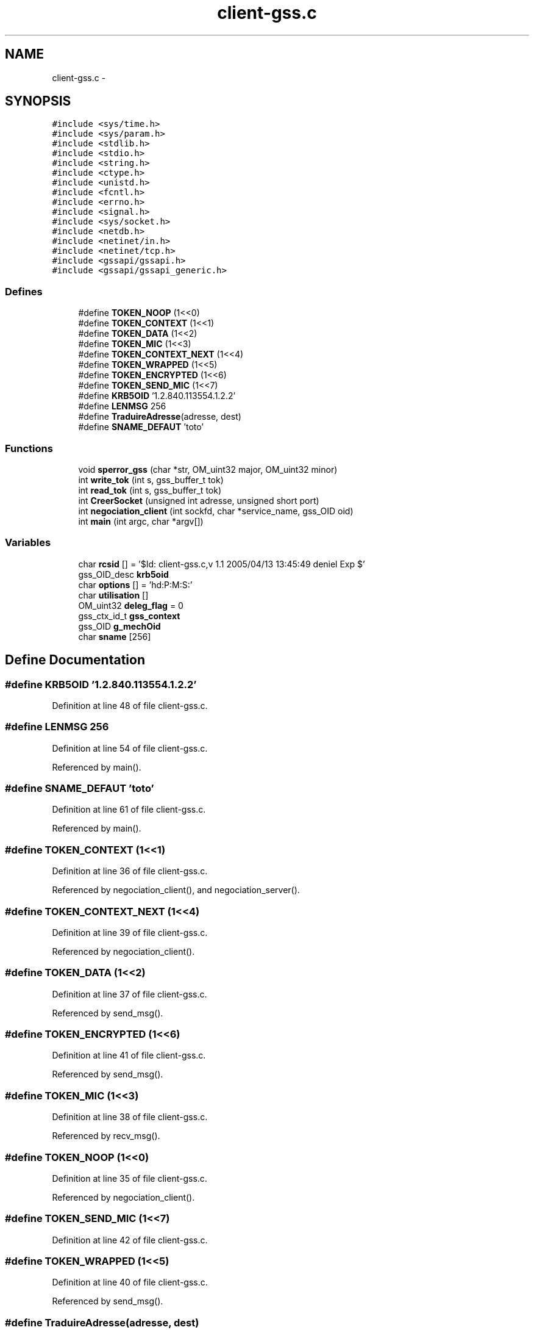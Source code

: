 .TH "client-gss.c" 3 "22 Dec 2006" "Version 0.1" "RPCSEC_GSS Library" \" -*- nroff -*-
.ad l
.nh
.SH NAME
client-gss.c \- 
.SH SYNOPSIS
.br
.PP
\fC#include <sys/time.h>\fP
.br
\fC#include <sys/param.h>\fP
.br
\fC#include <stdlib.h>\fP
.br
\fC#include <stdio.h>\fP
.br
\fC#include <string.h>\fP
.br
\fC#include <ctype.h>\fP
.br
\fC#include <unistd.h>\fP
.br
\fC#include <fcntl.h>\fP
.br
\fC#include <errno.h>\fP
.br
\fC#include <signal.h>\fP
.br
\fC#include <sys/socket.h>\fP
.br
\fC#include <netdb.h>\fP
.br
\fC#include <netinet/in.h>\fP
.br
\fC#include <netinet/tcp.h>\fP
.br
\fC#include <gssapi/gssapi.h>\fP
.br
\fC#include <gssapi/gssapi_generic.h>\fP
.br

.SS "Defines"

.in +1c
.ti -1c
.RI "#define \fBTOKEN_NOOP\fP   (1<<0)"
.br
.ti -1c
.RI "#define \fBTOKEN_CONTEXT\fP   (1<<1)"
.br
.ti -1c
.RI "#define \fBTOKEN_DATA\fP   (1<<2)"
.br
.ti -1c
.RI "#define \fBTOKEN_MIC\fP   (1<<3)"
.br
.ti -1c
.RI "#define \fBTOKEN_CONTEXT_NEXT\fP   (1<<4)"
.br
.ti -1c
.RI "#define \fBTOKEN_WRAPPED\fP   (1<<5)"
.br
.ti -1c
.RI "#define \fBTOKEN_ENCRYPTED\fP   (1<<6)"
.br
.ti -1c
.RI "#define \fBTOKEN_SEND_MIC\fP   (1<<7)"
.br
.ti -1c
.RI "#define \fBKRB5OID\fP   '1.2.840.113554.1.2.2'"
.br
.ti -1c
.RI "#define \fBLENMSG\fP   256"
.br
.ti -1c
.RI "#define \fBTraduireAdresse\fP(adresse, dest)"
.br
.ti -1c
.RI "#define \fBSNAME_DEFAUT\fP   'toto'"
.br
.in -1c
.SS "Functions"

.in +1c
.ti -1c
.RI "void \fBsperror_gss\fP (char *str, OM_uint32 major, OM_uint32 minor)"
.br
.ti -1c
.RI "int \fBwrite_tok\fP (int s, gss_buffer_t tok)"
.br
.ti -1c
.RI "int \fBread_tok\fP (int s, gss_buffer_t tok)"
.br
.ti -1c
.RI "int \fBCreerSocket\fP (unsigned int adresse, unsigned short port)"
.br
.ti -1c
.RI "int \fBnegociation_client\fP (int sockfd, char *service_name, gss_OID oid)"
.br
.ti -1c
.RI "int \fBmain\fP (int argc, char *argv[])"
.br
.in -1c
.SS "Variables"

.in +1c
.ti -1c
.RI "char \fBrcsid\fP [] = '$Id: client-gss.c,v 1.1 2005/04/13 13:45:49 deniel Exp $'"
.br
.ti -1c
.RI "gss_OID_desc \fBkrb5oid\fP"
.br
.ti -1c
.RI "char \fBoptions\fP [] = 'hd:P:M:S:'"
.br
.ti -1c
.RI "char \fButilisation\fP []"
.br
.ti -1c
.RI "OM_uint32 \fBdeleg_flag\fP = 0"
.br
.ti -1c
.RI "gss_ctx_id_t \fBgss_context\fP"
.br
.ti -1c
.RI "gss_OID \fBg_mechOid\fP"
.br
.ti -1c
.RI "char \fBsname\fP [256]"
.br
.in -1c
.SH "Define Documentation"
.PP 
.SS "#define KRB5OID   '1.2.840.113554.1.2.2'"
.PP
Definition at line 48 of file client-gss.c.
.SS "#define LENMSG   256"
.PP
Definition at line 54 of file client-gss.c.
.PP
Referenced by main().
.SS "#define SNAME_DEFAUT   'toto'"
.PP
Definition at line 61 of file client-gss.c.
.PP
Referenced by main().
.SS "#define TOKEN_CONTEXT   (1<<1)"
.PP
Definition at line 36 of file client-gss.c.
.PP
Referenced by negociation_client(), and negociation_server().
.SS "#define TOKEN_CONTEXT_NEXT   (1<<4)"
.PP
Definition at line 39 of file client-gss.c.
.PP
Referenced by negociation_client().
.SS "#define TOKEN_DATA   (1<<2)"
.PP
Definition at line 37 of file client-gss.c.
.PP
Referenced by send_msg().
.SS "#define TOKEN_ENCRYPTED   (1<<6)"
.PP
Definition at line 41 of file client-gss.c.
.PP
Referenced by send_msg().
.SS "#define TOKEN_MIC   (1<<3)"
.PP
Definition at line 38 of file client-gss.c.
.PP
Referenced by recv_msg().
.SS "#define TOKEN_NOOP   (1<<0)"
.PP
Definition at line 35 of file client-gss.c.
.PP
Referenced by negociation_client().
.SS "#define TOKEN_SEND_MIC   (1<<7)"
.PP
Definition at line 42 of file client-gss.c.
.SS "#define TOKEN_WRAPPED   (1<<5)"
.PP
Definition at line 40 of file client-gss.c.
.PP
Referenced by send_msg().
.SS "#define TraduireAdresse(adresse, dest)"
.PP
\fBValue:\fP
.PP
.nf
sprintf( dest, '%d.%d.%d.%d',                   \
                  ( ntohl( adresse ) & 0xFF000000 ) >> 24, \
                  ( ntohl( adresse ) & 0x00FF0000 ) >> 16, \
                  ( ntohl( adresse ) & 0x0000FF00 ) >> 8,  \
                  ( ntohl( adresse ) & 0x000000FF ) )
.fi
.PP
Definition at line 55 of file client-gss.c.
.PP
Referenced by main().
.SH "Function Documentation"
.PP 
.SS "int CreerSocket (unsigned int adresse, unsigned short port)"
.PP
Definition at line 86 of file client-gss.c.
.PP
Referenced by main().
.SS "int main (int argc, char * argv[])"
.PP
Definition at line 242 of file client-gss.c.
.PP
References CreerSocket(), g_mechOid, LENMSG, negociation_client(), options, sname, SNAME_DEFAUT, TraduireAdresse, and utilisation.
.SS "int negociation_client (int sockfd, char * service_name, gss_OID oid)"
.PP
Definition at line 120 of file client-gss.c.
.PP
References deleg_flag, gss_context, recv_token(), send_token(), sperror_gss(), TOKEN_CONTEXT, TOKEN_CONTEXT_NEXT, and TOKEN_NOOP.
.PP
Referenced by main().
.SS "int read_tok (int s, gss_buffer_t tok)"
.PP
.SS "void sperror_gss (char * str, OM_uint32 major, OM_uint32 minor)"
.PP
Definition at line 80 of file tools-gss.c.
.SS "int write_tok (int s, gss_buffer_t tok)"
.PP
.SH "Variable Documentation"
.PP 
.SS "OM_uint32 \fBdeleg_flag\fP = 0"
.PP
Definition at line 77 of file client-gss.c.
.PP
Referenced by negociation_client().
.SS "gss_OID \fBg_mechOid\fP"
.PP
Definition at line 79 of file client-gss.c.
.PP
Referenced by main().
.SS "gss_ctx_id_t \fBgss_context\fP"
.PP
Definition at line 78 of file client-gss.c.
.PP
Referenced by negociation_client().
.SS "gss_OID_desc \fBkrb5oid\fP"
.PP
\fBInitial value:\fP
.PP
.nf
 {
        20, KRB5OID
}
.fi
.PP
Definition at line 50 of file client-gss.c.
.SS "char \fBoptions\fP[] = 'hd:P:M:S:'"
.PP
Definition at line 64 of file client-gss.c.
.PP
Referenced by main().
.SS "char \fBrcsid\fP[] = '$Id: client-gss.c,v 1.1 2005/04/13 13:45:49 deniel Exp $'"
.PP
Definition at line 14 of file client-gss.c.
.SS "char \fBsname\fP[256]"
.PP
Definition at line 80 of file client-gss.c.
.PP
Referenced by main().
.SS "char \fButilisation\fP[]"
.PP
\fBInitial value:\fP
.PP
.nf

'Utilisation: %s [-hdPM] message\n'
'\t[-h]                   affiche cet aide en ligbe\n'
'\t[-d <machine>]         indique la machine serveur\n'
'\t[-P <port ou service>] le port ou le service ou le daemon ecoute\n'
'\t[-M <Mecanisme Auth>]  le mecanisme utilise par ls GSS-API\n' 
'\t[-S <Mecanisme Auth>]  le service utilise par ls GSS-API\n'
.fi
.PP
Definition at line 67 of file client-gss.c.
.PP
Referenced by main().
.SH "Author"
.PP 
Generated automatically by Doxygen for RPCSEC_GSS Library from the source code.
